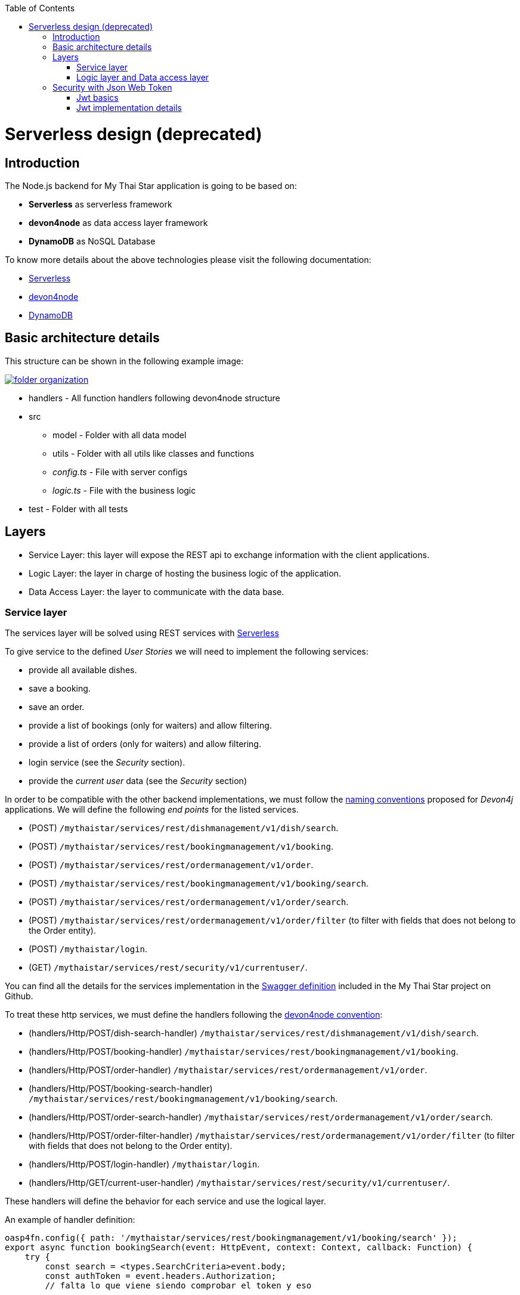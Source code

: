 :toc: macro
toc::[]

= Serverless design (deprecated)

== Introduction

The Node.js backend for My Thai Star application is going to be based on:

 - *Serverless* as serverless framework
 - *devon4node* as data access layer framework
 - *DynamoDB* as NoSQL Database

To know more details about the above technologies please visit the following documentation:

 - https://serverless.com/[Serverless]
 - https://github.com/devonfw/devon4node/wiki[devon4node]
 - https://aws.amazon.com/dynamodb/developer-resources/[DynamoDB]

== Basic architecture details

This structure can be shown in the following example image:

image::images/serverless/folder_organization.png[, link="images/serverless/folder_organization.png"]

* handlers - All function handlers following devon4node structure
* src
** model - Folder with all data model
** utils - Folder with all utils like classes and functions
** _config.ts_ - File with server configs
** _logic.ts_ - File with the business logic
* test - Folder with all tests

== Layers

- Service Layer: this layer will expose the REST api to exchange information with the client applications.
- Logic Layer: the layer in charge of hosting the business logic of the application.
- Data Access Layer: the layer to communicate with the data base.

=== Service layer

The services layer will be solved using REST services with https://serverless.com/[Serverless]

To give service to the defined _User Stories_ we will need to implement the following services:

- provide all available dishes.

- save a booking.

- save an order.

- provide a list of bookings (only for waiters) and allow filtering.

- provide a list of orders (only for waiters) and allow filtering.

- login service (see the _Security_ section).

- provide the _current user_ data (see the _Security_ section)


In order to be compatible with the other backend implementations, we must follow the https://github.com/devonfw/devon4j/wiki/guide-rest[naming conventions] proposed for _Devon4j_ applications. We will define the following _end points_ for the listed services.

- (POST) `/mythaistar/services/rest/dishmanagement/v1/dish/search`.

- (POST) `/mythaistar/services/rest/bookingmanagement/v1/booking`.

- (POST) `/mythaistar/services/rest/ordermanagement/v1/order`.

- (POST) `/mythaistar/services/rest/bookingmanagement/v1/booking/search`.

- (POST) `/mythaistar/services/rest/ordermanagement/v1/order/search`.

- (POST) `/mythaistar/services/rest/ordermanagement/v1/order/filter` (to filter with fields that does not belong to the Order entity).

- (POST) `/mythaistar/login`.

- (GET) `/mythaistar/services/rest/security/v1/currentuser/`.


You can find all the details for the services implementation in the https://github.com/devonfw/my-thai-star/blob/develop/swagger/mythaistar.yaml[Swagger definition] included in the My Thai Star project on Github.

To treat these http services, we must define the handlers following the https://github.com/devonfw/devon4node/wiki[devon4node convention]:

- (handlers/Http/POST/dish-search-handler) `/mythaistar/services/rest/dishmanagement/v1/dish/search`.

- (handlers/Http/POST/booking-handler) `/mythaistar/services/rest/bookingmanagement/v1/booking`.

- (handlers/Http/POST/order-handler) `/mythaistar/services/rest/ordermanagement/v1/order`.

- (handlers/Http/POST/booking-search-handler) `/mythaistar/services/rest/bookingmanagement/v1/booking/search`.

- (handlers/Http/POST/order-search-handler) `/mythaistar/services/rest/ordermanagement/v1/order/search`.

- (handlers/Http/POST/order-filter-handler) `/mythaistar/services/rest/ordermanagement/v1/order/filter` (to filter with fields that does not belong to the Order entity).

- (handlers/Http/POST/login-handler) `/mythaistar/login`.

- (handlers/Http/GET/current-user-handler) `/mythaistar/services/rest/security/v1/currentuser/`.

These handlers will define the behavior for each service and use the logical layer.

An example of handler definition:

[source, javascript]
----
oasp4fn.config({ path: '/mythaistar/services/rest/bookingmanagement/v1/booking/search' });
export async function bookingSearch(event: HttpEvent, context: Context, callback: Function) {
    try {
        const search = <types.SearchCriteria>event.body;
        const authToken = event.headers.Authorization;
        // falta lo que viene siendo comprobar el token y eso

        auth.decode(authToken, (err, decoded) => {
            if (err || decoded.role !== 'WAITER') {
                throw { code: 403, message: 'Forbidden'};
            }

            // body content must be SearchCriteria
            if (!types.isSearchCriteria(search)) {
                throw { code: 400, message: 'No booking token given' };
            }

            business.searchBooking(search, (err: types.Error | null, bookingEntity: types.PaginatedList) => {
                if (err) {
                    callback(new Error(`[${err.code || 500}] ${err.message}`));
                } else {
                    callback(null, bookingEntity);
                }
            });
        });
    } catch (err) {
        callback(new Error(`[${err.code || 500}] ${err.message}`));
    }
}
----

The default integration for a handler is _lambda_. See https://github.com/devonfw/devon4node/wiki/guides-configuration-module[devon4node documentation] for more information about default values and how to change it.
[NOTE]
====
If you change the integration to lambda-proxy, you must take care that in this case the data will not be parsed. You must do JSON.parse explicitly 
====

After defining all the handlers, we must execute the _fun_ command, which will generate the files serverless.yml and webpack.config.js. 

=== Logic layer and Data access layer

link:nodejs-design.asciidoc#logic-layer-and-data-access-layer[See in nodejs section]

== Security with Json Web Token

For the _Authentication_ and _Authorization_ the app will implement the https://jwt.io/[json web token] protocol.

=== Jwt basics

Refer to link:java-design.asciidoc#jwt-basics[Jwt basics] for more information.

=== Jwt implementation details

The _Json Web Token_ pattern will be implemented based on the https://github.com/auth0/node-jsonwebtoken[_JSON web token_] library available on npm.

==== Authentication

Based on the _JSON web token_ approach, we will implement two methods in order to verify and user + generate the token and decode the token + return the user data. Also, as _My Thai Star_ is a mainly _public_ application, we will define here the resources that won't be secured.

List of _unsecured resources_:

- _/services/rest/dishmanagement/**_: to allow anonymous users to see the dishes info in the _menu_ section.
- _/services/rest/ordermanagement/v1/order_: to allow anonymous users to save an order. They will need a _booking token_ but they won't be authenticated to do this task.
- _/services/rest/bookingmanagement/v1/booking_: to allow anonymous users to create a booking. Only a _booking token_ is necessary to accomplish this task.
- _/services/rest/bookingmanagement/v1/booking/cancel/**_: to allow cancelling a booking from an email. Only the _booking token_ is needed.
- _/services/rest/bookingmanagement/v1/invitedguest/accept/**_: to allow guests to accept an invite. Only a _guest token_ is needed.
- _/services/rest/bookingmanagement/v1/invitedguest/decline/**_: to allow guests to reject an invite. Only a _guest token_ is needed.

To configure the _login_ we will create a handler called login and then we will use the method _code_ to verify the user and generate the token.

[source, javascript]
----
app.post(oasp4fn.config({ integration: 'lambda-proxy', path: '/mythaistar/login' });
export async function login(event: HttpEvent, context: Context, callback: Function) {
.
.
.
.
}
----

We have two default users created in the database:

- user: _waiter_
- password: _waiter_
- role: _WAITER_

- user: _user0_
- password: _password_
- role: _CUSTOMER_

==== Token set up

link:nodejs-design.asciidoc#token-set-up[See in nodejs section]

==== Current User request

To provide the client with the current user data our application should expose a service to return the user details. In order to do this, we must define a handler called current-user-handler. This handler must decode the _Authorization token_ and return the user data.

[source, javascript]
----
oasp4fn.config({
    path: '/mythaistar/services/rest/security/v1/currentuser',
});
export async function currentUser(event: HttpEvent, context: Context, callback: Function) {
    let authToken = event.headers.Authorization;
    try {
        auth.decode(authToken, (err: any, decoded?: any) => {
            if (err) {
                callback(new Error(`[403] Forbidden`));
            } else {
                callback(null, decoded);
            }
        });
    } catch (err) {
        callback(new Error(`[${err.code || 500}] ${err.message}`));
    }
}
----

==== Authorization

We need to secure three services, that only should be accessible for users with role _Waiter_:

- (POST) `/mythaistar/services/rest/bookingmanagement/v1/booking/search`.

- (POST) `/mythaistar/services/rest/ordermanagement/v1/order/search`.

- (POST) `/mythaistar/services/rest/ordermanagement/v1/order/filter`.

To ensure this, we must decode the _Authorization token_ and check the result. As the role is included in the token, once validated we will have this information and can guarantee access or return a 403 error.

[source, javascript]
----
oasp4fn.config({ path: '/mythaistar/services/rest/bookingmanagement/v1/booking/search' });
export async function bookingSearch(event: HttpEvent, context: Context, callback: Function) {
    const authToken = event.headers.Authorization;
    auth.decode(authToken, (err, decoded) => {
        try {
            if (err || decoded.role !== 'WAITER') {
                throw { code: 403, message: 'Forbidden' };
            }

            [...]

        } catch (err) {
            callback(new Error(`[${err.code || 500}] ${err.message}`));
        }
    });
}
----
